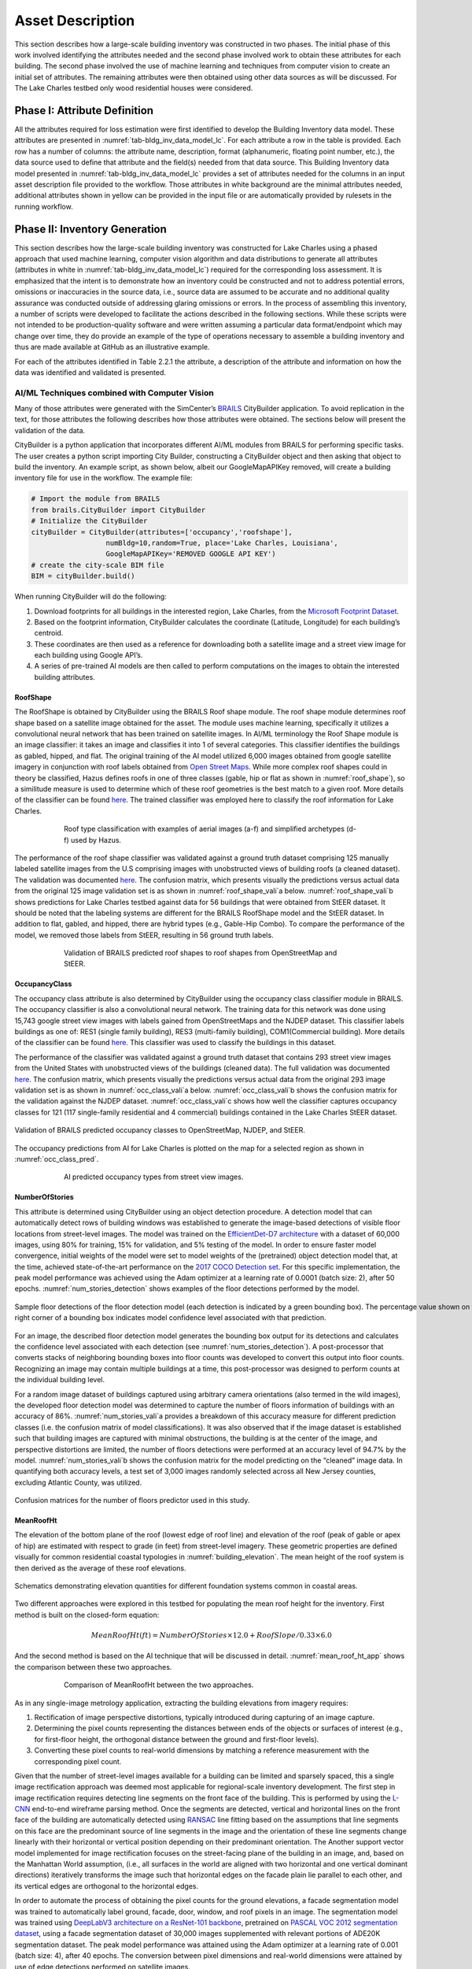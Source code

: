 .. _lbl-testbed_LC_asset_description:

*****************
Asset Description
*****************

This section describes how a large-scale building inventory was constructed in two phases. The initial 
phase of this work involved identifying the attributes needed and the second phase involved work to 
obtain these attributes for each building. The second phase involved the use of machine learning and 
techniques from computer vision to create an initial set of attributes. The remaining attributes were 
then obtained using other data sources as will be discussed. For The Lake Charles testbed only wood 
residential houses were considered.

Phase I: Attribute Definition
===============================

All the attributes required for loss estimation were first identified to develop the Building Inventory 
data model. These attributes are presented in :numref:`tab-bldg_inv_data_model_lc`. For each attribute a 
row in the table is provided. Each row has a number of columns: the attribute name, description, 
format (alphanumeric, floating point number, etc.), the data source used to define that attribute 
and the field(s) needed from that data source. This Building Inventory data model presented in 
:numref:`tab-bldg_inv_data_model_lc` provides a set of attributes needed for the columns in an input 
asset description file provided to the workflow. Those attributes in white background are the minimal 
attributes needed, additional attributes shown in yellow can be provided in the input file or are 
automatically provided by rulesets in the running workflow.

.. _tab-bldg_inv_data_model_lc:

.. csv-table:: Building inventory data model, detailed for Lake Charles Inventory.
   :file: table/building_inventory_data_model_new.csv
   :header-rows: 1
   :align: center

Phase II: Inventory Generation
===============================

This section describes how the large-scale building inventory was constructed for Lake Charles using 
a phased approach that used machine learning, computer vision algorithm and data distributions to 
generate all attributes (attributes in white in :numref:`tab-bldg_inv_data_model_lc`) required for 
the corresponding loss assessment. It is emphasized that the intent is to demonstrate how an 
inventory could be constructed and not to address potential errors, omissions or inaccuracies in 
the source data, i.e., source data are assumed to be accurate and no additional quality assurance 
was conducted outside of addressing glaring omissions or errors. In the process of assembling this 
inventory, a number of scripts were developed to facilitate the actions described in the following 
sections. While these scripts were not intended to be production-quality software and were written 
assuming a particular data format/endpoint which may change over time, they do provide an example 
of the type of operations necessary to assemble a building inventory and thus are made available 
at GitHub as an illustrative example.

For each of the attributes identified in Table 2.2.1 the attribute, a description of the attribute 
and information on how the data was identified and validated is presented.

AI/ML Techniques combined with Computer Vision
------------------------------------------------

Many of those attributes were generated with the SimCenter’s 
`BRAILS <https://nheri-simcenter.github.io/BRAILS-Documentation/index.html>`_ CityBuilder application. 
To avoid replication in the text, for those attributes the following describes how those attributes 
were obtained. The sections below will present the validation of the data.

CityBuilder is a python application that incorporates different AI/ML modules from BRAILS for performing 
specific tasks. The user creates a python script importing City Builder, constructing a CityBuilder 
object and then asking that object to build the inventory. An example script, as shown below, albeit 
our GoogleMapAPIKey removed, will create a  building inventory file for use in the workflow.  
The example file:

.. code-block:: python

  # Import the module from BRAILS
  from brails.CityBuilder import CityBuilder
  # Initialize the CityBuilder
  cityBuilder = CityBuilder(attributes=['occupancy','roofshape'], 
                    numBldg=10,random=True, place='Lake Charles, Louisiana', 
                    GoogleMapAPIKey='REMOVED GOOGLE API KEY')
  # create the city-scale BIM file
  BIM = cityBuilder.build()

When running CityBuilder will do the following:

#. Download footprints for all buildings in the interested region, Lake Charles, from the 
   `Microsoft Footprint Dataset <https://github.com/microsoft/USBuildingFootprints>`_.
#. Based on the footprint information, CityBuilder calculates the coordinate (Latitude, 
   Longitude) for each building’s centroid.
#. These coordinates are then used as a reference for downloading both a satellite image and 
   a street view image for each building using Google API’s.
#. A series of pre-trained AI models are then called to perform computations on the images to 
   obtain the interested building attributes.

RoofShape
````````````

The RoofShape is obtained by CityBuilder using the BRAILS Roof shape module. The roof shape module 
determines roof shape based on a satellite image obtained for the asset. The module uses machine 
learning, specifically it utilizes a convolutional neural network that has been trained on satellite 
images. In AI/ML terminology the Roof Shape module is an image classifier: it takes an image and 
classifies it into 1 of several categories. This classifier identifies the buildings as gabled, 
hipped, and flat. The original training of the AI model utilized 6,000 images obtained from google 
satellite imagery in conjunction with roof labels obtained from 
`Open Street Maps <https://www.openstreetmap.org/>`_. While more complex roof shapes could in 
theory be classified, Hazus defines roofs in one of three classes (gable, hip or flat as shown in 
:numref:`roof_shape`), so a similitude measure is used to determine which of these roof 
geometries is the best match to a given roof. More details of the classifier can be found 
`here <https://nheri-simcenter.github.io/BRAILS-Documentation/common/user_manual/modules/roofClassifier.html>`_. 
The trained classifier was employed here to classify the roof information for Lake Charles.

.. figure:: figure/RoofShape.png
   :name: roof_shape
   :align: center
   :figclass: align-center
   :figwidth: 600
   
   Roof type classification with examples of aerial images (a-f) and simplified archetypes (d-f) used by Hazus.

The performance of the roof shape classifier was validated against a ground truth dataset comprising 125 
manually labeled satellite images from the U.S comprising images with unobstructed views of building roofs 
(a cleaned dataset).  The validation was documented 
`here <https://nheri-simcenter.github.io/BRAILS-Documentation/common/technical_manual/roof.html>`_. 
The confusion matrix, which presents visually    the predictions versus actual data from the original 
125 image validation set is as shown in :numref:`roof_shape_vali`a below. 
:numref:`roof_shape_vali`b shows predictions for Lake Charles testbed against data for 
56 buildings that were obtained from StEER dataset. It should be noted that 
the labeling systems are different for the BRAILS RoofShape model and the StEER dataset. In addition 
to flat, gabled, and hipped, there are hybrid types (e.g., Gable-Hip Combo). To compare the performance 
of the model, we removed those labels from StEER, resulting in 56 ground truth labels. 

.. figure:: figure/RoofShapeVali.png
   :name: roof_shape_vali
   :align: center
   :figclass: align-center
   :figwidth: 600

   Validation of BRAILS predicted roof shapes to roof shapes from OpenStreetMap and StEER.

OccupancyClass
```````````````

The occupancy class attribute is also determined by CityBuilder using the occupancy class classifier 
module in BRAILS. The occupancy classifier is also a convolutional neural network. The training data 
for this network was done using 15,743 google street view images with labels gained from OpenStreetMaps 
and the NJDEP dataset. This classifier labels buildings as one of: RES1 (single family building), RES3 
(multi-family building), COM1(Commercial building). More details of the classifier can be found 
`here <https://nheri-simcenter.github.io/BRAILS-Documentation/common/user_manual/modules/occupancyClassifier.html>`_. 
This classifier was used to classify the buildings in this dataset. 

The performance of the classifier was validated against a ground truth dataset that contains 293 street 
view images from the United States with unobstructed views of the buildings (cleaned data). The full 
validation was documented `here <https://nheri-simcenter.github.io/BRAILS-Documentation/common/technical_manual/occupancy.html>`_. 
The confusion matrix, which presents visually the predictions versus actual data from the original 
293 image validation set is as shown in :numref:`occ_class_vali`a below. 
:numref:`occ_class_vali`b shows the confusion matrix for the validation against the NJDEP dataset. 
:numref:`occ_class_vali`c shows how well the classifier captures occupancy classes for 121 
(117 single-family residential and 4 commercial) buildings contained in the Lake Charles StEER dataset.

.. figure:: figure/OccupancyClassVali.png
   :name: occ_class_vali
   :align: center
   :figclass: align-center
   :figwidth: 900

   Validation of BRAILS predicted occupancy classes to OpenStreetMap, NJDEP, and StEER.

The occupancy predictions from AI for Lake Charles is plotted on the map for a selected region as shown 
in :numref:`occ_class_pred`.

.. figure:: figure/OccupancyClassPred.png
   :name: occ_class_pred
   :align: center
   :figclass: align-center
   :figwidth: 600

   AI predicted occupancy types from street view images.

NumberOfStories
````````````````

This attribute is determined using CityBuilder using an object detection procedure. A detection model that 
can automatically detect rows of building windows was established to generate the image-based detections 
of visible floor locations from street-level images. The model was trained on the 
`EfficientDet-D7 architecture <https://arxiv.org/abs/1911.09070>`_ with a dataset of 60,000 images, 
using 80% for training, 15% for validation, and 5% testing of the model. In order to ensure faster model 
convergence, initial weights of the model were set to model weights of the (pretrained) object detection 
model that, at the time, achieved state-of-the-art performance on the 
`2017 COCO Detection set <https://cocodataset.org/#download>`_. For this 
specific implementation, the peak model performance was achieved using the Adam optimizer at a learning 
rate of 0.0001 (batch size: 2), after 50 epochs. :numref:`num_stories_detection` shows examples of the 
floor detections performed by the model.

.. figure:: figure/NumOfStoriesDetection.png
   :name: num_stories_detection
   :align: center
   :figclass: align-center
   :figwidth: 1000

   Sample floor detections of the floor detection model (each detection is indicated by a green bounding box). The percentage value shown on the top right corner of a bounding box indicates model confidence level associated with that prediction.

For an image, the described floor detection model generates the bounding box output for its 
detections and calculates the confidence level associated with each detection 
(see :numref:`num_stories_detection`). A post-processor that converts stacks of neighboring 
bounding boxes into floor counts was developed to convert this output into floor counts. 
Recognizing an image may contain multiple buildings at a time, this post-processor was 
designed to perform counts at the individual building level. 

For a random image dataset of buildings captured using arbitrary camera orientations (also 
termed in the wild images), the developed floor detection model was determined to capture 
the number of floors information of buildings with an accuracy of 86%. 
:numref:`num_stories_vali`a provides a breakdown of this accuracy measure for 
different prediction classes (i.e. the confusion matrix of model classifications). 
It was also observed that if the image dataset is established such that building images 
are captured with minimal obstructions, the building is at the center of the image, and 
perspective distortions are limited, the number of floors detections were performed at an 
accuracy level of 94.7% by the model. :numref:`num_stories_vali`b
shows the confusion matrix for the model predicting on the “cleaned” image data. 
In quantifying both accuracy levels, a test set of 3,000 images randomly selected 
across all New Jersey counties, excluding Atlantic County, was utilized.

.. figure:: figure/NumOfStoriesVali.png
   :name: num_stories_vali
   :align: center
   :figclass: align-center
   :figwidth: 1000

   Confusion matrices for the number of floors predictor used in this study.

MeanRoofHt
````````````````

The elevation of the bottom plane of the roof (lowest edge of roof line) and elevation of the roof 
(peak of gable or apex of hip) are estimated with respect to grade (in feet) from street-level imagery. 
These geometric properties are defined visually for common residential coastal typologies in 
:numref:`building_elevation`. The mean height of the roof system is then derived as 
the average of these roof elevations.

.. figure:: figure/BldgElev.png
   :name: building_elevation
   :align: center
   :figclass: align-center
   :figwidth: 900
   
   Schematics demonstrating elevation quantities for different foundation systems common in coastal areas.

Two different approaches were explored in this testbed for populating the mean roof height for the inventory. 
First method is built on the closed-form equation:

.. math::

   MeanRoofHt (ft) = NumberOfStories \times 12.0 + RoofSlope / 0.33 \times 6.0

And the second method is based on the AI technique that will be discussed in detail. :numref:`mean_roof_ht_app` 
shows the comparison between these two approaches.

.. figure:: figure/MeanRoofHtApp.png
   :name: mean_roof_ht_app
   :align: center
   :figclass: align-center
   :figwidth: 600

   Comparison of MeanRoofHt between the two approaches.

As in any single-image metrology application, extracting the building elevations from imagery requires:

#. Rectification of image perspective distortions, typically introduced during capturing of an image capture.
#. Determining the pixel counts representing the distances between ends of the objects or surfaces of interest 
   (e.g., for first-floor height, the orthogonal distance between the ground and first-floor levels).
#. Converting these pixel counts to real-world dimensions by matching a reference measurement with the 
   corresponding pixel count.

Given that the number of street-level images available for a building can be limited and sparsely spaced, 
this a single image rectification approach was deemed most applicable for regional-scale inventory 
development. The first step in image rectification requires detecting line segments on the front 
face of the building. This is performed by using the `L-CNN <https://arxiv.org/abs/1905.03246>`_ 
end-to-end wireframe parsing method. Once the segments are detected, vertical and horizontal lines 
on the front face of the building are automatically detected using 
`RANSAC <https://dl.acm.org/doi/10.1145/358669.358692>`_ line fitting based on the 
assumptions that line segments on this face are the predominant source of line segments in the image 
and the orientation of these line segments change linearly with their horizontal or vertical position 
depending on their predominant orientation. The Another support vector model implemented for image 
rectification focuses on the street-facing plane of the building in an image, and, based on the 
Manhattan World assumption, (i.e., all surfaces in the world are aligned with two horizontal and 
one vertical dominant directions) iteratively transforms the image such that horizontal edges on the 
facade plain lie parallel to each other, and its vertical edges are orthogonal to the horizontal edges.

In order to automate the process of obtaining the pixel counts for the ground elevations, a facade 
segmentation model was trained to automatically label ground, facade, door, window, and roof pixels 
in an image. The segmentation model was trained using 
`DeepLabV3 architecture on a ResNet-101 backbone <https://arxiv.org/abs/1706.05587>`_, pretrained on 
`PASCAL VOC 2012 segmentation dataset <http://host.robots.ox.ac.uk/pascal/VOC/voc2012/>`_, using a 
facade segmentation dataset of 30,000 images supplemented with relevant portions of ADE20K segmentation 
dataset. The peak model performance was attained using the Adam optimizer at a learning rate of 0.001 
(batch size: 4), after 40 epochs. The conversion between pixel dimensions and real-world dimensions were 
attained by use of edge detections performed on satellite images.

RoofSlope
````````````````
Similar to the MeanRoofHt, two approaches are explored for determining the roof slope. First, RoofSlope is 
developed based on RoofShape and a uniform distribution: if the RoofShape is “flat” a slope of 0.0 is assigned; 
if Roof Shape is Hipped or Gabled, the roof slope is drawn from a uniform distribution of between 1/12 and 1/3.

Second, RoofSlope is calculated as the ratio between the roof height and the roof run. Roof height is obtained 
by determining the difference between the bottom plane and apex elevations of the roof as defined in the Building 
Elevations section. Roof run is determined as half the smaller dimension of the building, as determined from 
the dimensions of the building footprint. :numref:`mean_slope_app` shows the comparison between these two approaches.

.. figure:: figure/RoofSlopeApp.png
   :name: mean_slope_app
   :align: center
   :figclass: align-center
   :figwidth: 600

   Comparison of RoofSlope between the two approaches.


Phase III: Augmentation Using Third-Party Data, Site-specific Observations, and Existing Knowledge
====================================================================================================

The AI generated building inventory is further augmented with multiple sources of information, including the 
third-party datasets, site-specific statistics summarized from observations, and existing knowledge and 
engineering judgement. The following attributes are obtained or derived from third-party data.

DSWII
------

Design Wind Speed II in mph (ASCE 7), was obtained by queries to the 
`ATC Hazards by Location API <https://hazards.atcouncil.org/>`_.

LULC
------

Land use code is downloaded from the `webgis website <http://www.webgis.com/terr_pages/LA/lulcutm/calcasieu.html>`_.
Each land use class is represented by a integer as listed in :numref:`tab-bldg_inv_data_model_lc`

Year Built
------------

We derived the year built information based on the National Structure Inventory (NSI), which contains year 
built information for geocoded addresses in the region of interest. It should be noted that not all buildings 
are included in the NSI dataset and the geocodes of the addresses do not match perfectly with buildings, 
as shown in :numref:`year_built_nsi`.

.. figure:: figure/YearBuiltNSI.png
   :name: year_built_nsi
   :align: center
   :figclass: align-center
   :figwidth: 600

   National Structure Inventory data points.

To this end, `SURF <https://github.com/NHERI-SimCenter/SURF>`_ is employed to construct and train a neural 
network on the year built information from 
National Structure Inventory (NSI). The neural network is then used to predict the year built 
information for each building based on the spatial patterns it learned from the NSI dataset. 
The theory of using neural networks to learn the spatial patterns in data and to predict for 
missing values is detailed `hear <https://doi.org/10.1016/j.autcon.2020.103474>`_.  
The result is shown in :numref:`year_built_comp`.

.. figure:: figure/YearBuiltComp.png
   :name: year_built_comp
   :align: center
   :figclass: align-center
   :figwidth: 600

   Comparison of year built between NSI and SURF.

Garage
------------

The garage type is assumed based on Hazus Inventory Technical Manual and Statistics of 100 randomly 
selected residential buildings in Lake Charles. The random selection is performed by the sample function 
provided by the pandas module of python. The locations of these random buildings are plotted as dots in 
:numref:`garage_loc`.

.. figure:: figure/GarageLoc.png
   :name: garage_loc
   :align: center
   :figclass: align-center
   :figwidth: 600

   Locations of 100 randomly selected single-family residential buildings.

We downloaded the street view images for each building from Google Maps and manually classified the images 
into the following categories: None, AG-open, AG-standard, Carport. We didn’t find any detached garages in 
the 100 samples. Detailed statistics can be found in :numref:`tab-garage_statistics`. 
Examples of different types can be found in :numref:`garage_eg`. 
All street view images can be found `here <https://berkeley.app.box.com/folder/134698333377>`_. 
A csv file of coordinates and classifications of each building can be found 
`here <https://berkeley.app.box.com/file/794299957489>`_.

.. _tab-garage_statistics:

.. csv-table:: Statistics of 100 randomly sampled garages in Lake Charles.
   :file: table/garage_statistics.csv
   :header-rows: 1
   :align: center

.. figure:: figure/GarageExample.png
   :name: garage_eg
   :align: center
   :figclass: align-center
   :figwidth: 600

   Examples of different types garages.

The Table 5-12 in Hazus Inventory Technical Manual provides the statistics of garages in the south 
of the United States. It shows that 8% single-family residential buildings have carports, 35% have 
no garages. In our validation dataset, there are 7% carports which is close to Hazus Inventory 
Technical Manual. But we notice there are as high as 61% that have no garages. 
We used the statistics in Table to generate values for garages in the testbed.

BuildingType
------------

Based on information found in the National Structure Inventory, 89% of residential buildings 
(single-family and multi-family) are wood, the rest are masonry. In the analysis, we conservatively 
assume all residential buildings are wood.

AvgJanTemp
------------

The average temperature in Lake Charles in January is above the critical value of 25F, 
based on NOAA average daily temperature.


.. [ATC20]
   ATC (2020b), ATC Hazards By Location, https://hazards.atcouncil.org/, Applied Technology Council, Redwood City, CA.

.. [NJGIN20]
   NJ Geographic Information Network, State of New Jersey, https://njgin.nj.gov/njgin/#!/

.. [Wang19]
   Wang C. (2019), NHERI-SimCenter/SURF: v0.2.0 (Version v0.2.0). Zenodo. http://doi.org/10.5281/zenodo.3463676

.. [Microsoft2018]
   Microsoft (2018) US Building Footprints. https://github.com/Microsoft/USBuildingFootprints

.. [MODIV]
   Parcels and MOD-IV of Atlantic County, NJ. NJGIN Open Data, https://njogis-newjersey.opendata.arcgis.com/datasets/680b02ff9b4348409a2f4ccd4c238215.

.. [MODIV18]
   Department of the Treasury, State of New Jersey (2018), MOD IV User Manual. https://www.state.nj.us/treasury/taxation/pdf/lpt/modIVmanual.pdf